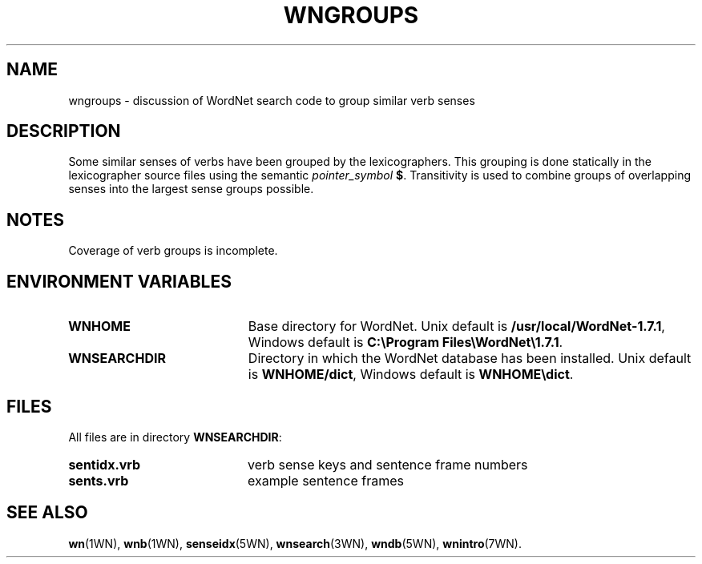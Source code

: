 '\" t
.\" $Id$
.tr ~
.TH WNGROUPS 7WN "December 2001" "WordNet 1.7.1" "WordNet\(tm"
.SH NAME
wngroups \- discussion of WordNet search code to group similar verb senses
.SH DESCRIPTION
Some similar senses of verbs have been grouped by the lexicographers.
This grouping is done statically in the lexicographer source files
using the semantic \fIpointer_symbol\fP \fB$\fP.
Transitivity is used to combine groups of overlapping
senses into the largest sense groups possible.
.SH NOTES
Coverage of verb groups is incomplete.
.SH ENVIRONMENT VARIABLES
.TP 20
.B WNHOME
Base directory for WordNet.  Unix default is 
\fB/usr/local/WordNet-1.7.1\fP, Windows default is \fBC:\eProgram~Files\eWordNet\e1.7.1\fP.
.TP 20
.B WNSEARCHDIR
Directory in which the WordNet database has been installed.  Unix
default is \fBWNHOME/dict\fP, Windows default is \fBWNHOME\edict\fP.
.SH FILES
All files are in directory \fBWNSEARCHDIR\fP:
.TP 20
.B sentidx.vrb
verb sense keys and sentence frame numbers
.TP 20
.B sents.vrb
example sentence frames
.SH SEE ALSO
.BR wn (1WN),
.BR wnb (1WN),
.BR senseidx (5WN),
.BR wnsearch (3WN),
.BR wndb (5WN),
.BR wnintro (7WN).

